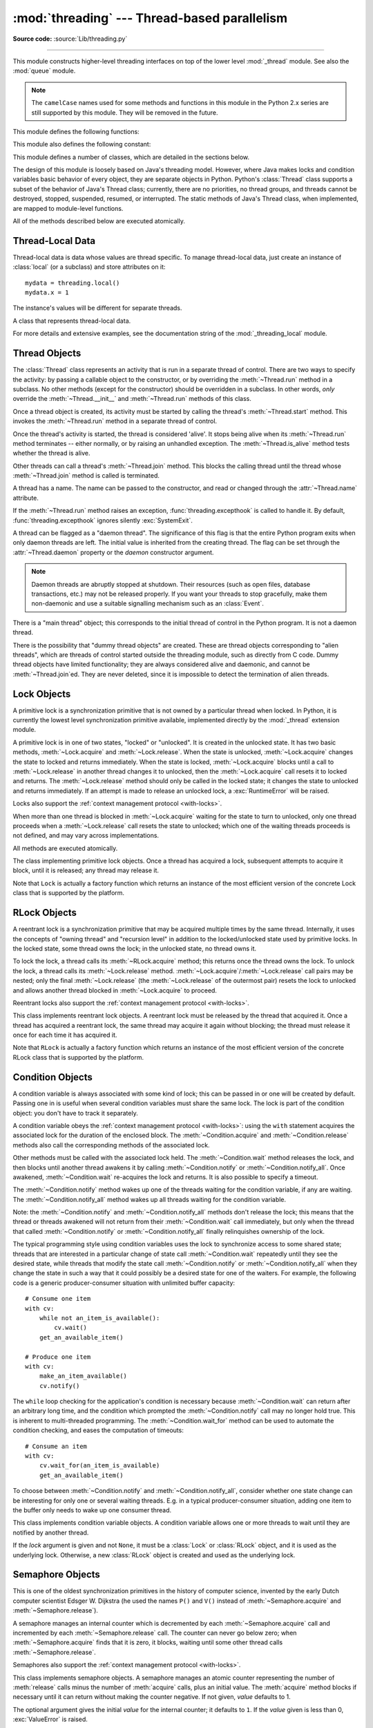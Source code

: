 :mod:`threading` --- Thread-based parallelism
=============================================

.. module:: threading
   :synopsis: Thread-based parallelism.

**Source code:** :source:`Lib/threading.py`

--------------

This module constructs higher-level threading interfaces on top of the lower
level :mod:`_thread` module.  See also the :mod:`queue` module.

.. versionchanged:: 3.7
   This module used to be optional, it is now always available.

.. note::

   The ``camelCase`` names used for some
   methods and functions in this module in the Python 2.x series are still
   supported by this module. They will be removed in the future.


.. impl-detail::

   In CPython, due to the :term:`Global Interpreter Lock
   <global interpreter lock>`, only one thread
   can execute Python code at once (even though certain performance-oriented
   libraries might overcome this limitation).
   If you want your application to make better use of the computational
   resources of multi-core machines, you are advised to use
   :mod:`multiprocessing` or :class:`concurrent.futures.ProcessPoolExecutor`.
   However, threading is still an appropriate model if you want to run
   multiple I/O-bound tasks simultaneously.


This module defines the following functions:


.. function:: active_count()

   Return the number of :class:`Thread` objects currently alive.  The returned
   count is equal to the length of the list returned by :func:`.enumerate`.

   .. deprecated-removed:: 3.10 3.12
      The function `activeCount` is an alias for this function.

.. function:: current_thread()

   Return the current :class:`Thread` object, corresponding to the caller's thread
   of control.  If the caller's thread of control was not created through the
   :mod:`threading` module, a dummy thread object with limited functionality is
   returned.

   .. deprecated-removed:: 3.10 3.12
      The function `currentThread` is an alias for this function.


.. function:: excepthook(args, /)

   Handle uncaught exception raised by :func:`Thread.run`.

   The *args* argument has the following attributes:

   * *exc_type*: Exception type.
   * *exc_value*: Exception value, can be ``None``.
   * *exc_traceback*: Exception traceback, can be ``None``.
   * *thread*: Thread which raised the exception, can be ``None``.

   If *exc_type* is :exc:`SystemExit`, the exception is silently ignored.
   Otherwise, the exception is printed out on :data:`sys.stderr`.

   If  this function raises an exception, :func:`sys.excepthook` is called to
   handle it.

   :func:`threading.excepthook` can be overridden to control how uncaught
   exceptions raised by :func:`Thread.run` are handled.

   Storing *exc_value* using a custom hook can create a reference cycle. It
   should be cleared explicitly to break the reference cycle when the
   exception is no longer needed.

   Storing *thread* using a custom hook can resurrect it if it is set to an
   object which is being finalized. Avoid storing *thread* after the custom
   hook completes to avoid resurrecting objects.

   .. seealso::
      :func:`sys.excepthook` handles uncaught exceptions.

   .. versionadded:: 3.8

.. data:: __excepthook__

   Holds the original value of :func:`threading.excepthook`. It is saved so that the
   original value can be restored in case they happen to get replaced with
   broken or alternative objects.

   .. versionadded:: 3.10

.. function:: get_ident()

   Return the 'thread identifier' of the current thread.  This is a nonzero
   integer.  Its value has no direct meaning; it is intended as a magic cookie
   to be used e.g. to index a dictionary of thread-specific data.  Thread
   identifiers may be recycled when a thread exits and another thread is
   created.

   .. versionadded:: 3.3


.. function:: get_native_id()

   Return the native integral Thread ID of the current thread assigned by the kernel.
   This is a non-negative integer.
   Its value may be used to uniquely identify this particular thread system-wide
   (until the thread terminates, after which the value may be recycled by the OS).

   .. availability:: Windows, FreeBSD, Linux, macOS, OpenBSD, NetBSD, AIX.

   .. versionadded:: 3.8


.. function:: enumerate()

   Return a list of all :class:`Thread` objects currently alive.  The list
   includes daemonic threads, dummy thread objects created by
   :func:`current_thread`, and the main thread.  It excludes terminated threads
   and threads that have not yet been started.


.. function:: main_thread()

   Return the main :class:`Thread` object.  In normal conditions, the
   main thread is the thread from which the Python interpreter was
   started.

   .. versionadded:: 3.4


.. function:: settrace(func)

   .. index:: single: trace function

   Set a trace function for all threads started from the :mod:`threading` module.
   The *func* will be passed to  :func:`sys.settrace` for each thread, before its
   :meth:`~Thread.run` method is called.


.. function:: gettrace()

   .. index::
      single: trace function
      single: debugger

   Get the trace function as set by :func:`settrace`.

   .. versionadded:: 3.10


.. function:: setprofile(func)

   .. index:: single: profile function

   Set a profile function for all threads started from the :mod:`threading` module.
   The *func* will be passed to  :func:`sys.setprofile` for each thread, before its
   :meth:`~Thread.run` method is called.


.. function:: getprofile()

   .. index:: single: profile function

   Get the profiler function as set by :func:`setprofile`.

   .. versionadded:: 3.10


.. function:: stack_size([size])

   Return the thread stack size used when creating new threads.  The optional
   *size* argument specifies the stack size to be used for subsequently created
   threads, and must be 0 (use platform or configured default) or a positive
   integer value of at least 32,768 (32 KiB). If *size* is not specified,
   0 is used.  If changing the thread stack size is
   unsupported, a :exc:`RuntimeError` is raised.  If the specified stack size is
   invalid, a :exc:`ValueError` is raised and the stack size is unmodified.  32 KiB
   is currently the minimum supported stack size value to guarantee sufficient
   stack space for the interpreter itself.  Note that some platforms may have
   particular restrictions on values for the stack size, such as requiring a
   minimum stack size > 32 KiB or requiring allocation in multiples of the system
   memory page size - platform documentation should be referred to for more
   information (4 KiB pages are common; using multiples of 4096 for the stack size is
   the suggested approach in the absence of more specific information).

   .. availability:: Windows, systems with POSIX threads.


This module also defines the following constant:

.. data:: TIMEOUT_MAX

   The maximum value allowed for the *timeout* parameter of blocking functions
   (:meth:`Lock.acquire`, :meth:`RLock.acquire`, :meth:`Condition.wait`, etc.).
   Specifying a timeout greater than this value will raise an
   :exc:`OverflowError`.

   .. versionadded:: 3.2


This module defines a number of classes, which are detailed in the sections
below.

The design of this module is loosely based on Java's threading model. However,
where Java makes locks and condition variables basic behavior of every object,
they are separate objects in Python.  Python's :class:`Thread` class supports a
subset of the behavior of Java's Thread class; currently, there are no
priorities, no thread groups, and threads cannot be destroyed, stopped,
suspended, resumed, or interrupted.  The static methods of Java's Thread class,
when implemented, are mapped to module-level functions.

All of the methods described below are executed atomically.


Thread-Local Data
-----------------

Thread-local data is data whose values are thread specific.  To manage
thread-local data, just create an instance of :class:`local` (or a
subclass) and store attributes on it::

  mydata = threading.local()
  mydata.x = 1

The instance's values will be different for separate threads.


.. class:: local()

   A class that represents thread-local data.

   For more details and extensive examples, see the documentation string of the
   :mod:`_threading_local` module.


.. _thread-objects:

Thread Objects
--------------

The :class:`Thread` class represents an activity that is run in a separate
thread of control.  There are two ways to specify the activity: by passing a
callable object to the constructor, or by overriding the :meth:`~Thread.run`
method in a subclass.  No other methods (except for the constructor) should be
overridden in a subclass.  In other words, *only*  override the
:meth:`~Thread.__init__` and :meth:`~Thread.run` methods of this class.

Once a thread object is created, its activity must be started by calling the
thread's :meth:`~Thread.start` method.  This invokes the :meth:`~Thread.run`
method in a separate thread of control.

Once the thread's activity is started, the thread is considered 'alive'. It
stops being alive when its :meth:`~Thread.run` method terminates -- either
normally, or by raising an unhandled exception.  The :meth:`~Thread.is_alive`
method tests whether the thread is alive.

Other threads can call a thread's :meth:`~Thread.join` method.  This blocks
the calling thread until the thread whose :meth:`~Thread.join` method is
called is terminated.

A thread has a name.  The name can be passed to the constructor, and read or
changed through the :attr:`~Thread.name` attribute.

If the :meth:`~Thread.run` method raises an exception,
:func:`threading.excepthook` is called to handle it. By default,
:func:`threading.excepthook` ignores silently :exc:`SystemExit`.

A thread can be flagged as a "daemon thread".  The significance of this flag is
that the entire Python program exits when only daemon threads are left.  The
initial value is inherited from the creating thread.  The flag can be set
through the :attr:`~Thread.daemon` property or the *daemon* constructor
argument.

.. note::
   Daemon threads are abruptly stopped at shutdown.  Their resources (such
   as open files, database transactions, etc.) may not be released properly.
   If you want your threads to stop gracefully, make them non-daemonic and
   use a suitable signalling mechanism such as an :class:`Event`.

There is a "main thread" object; this corresponds to the initial thread of
control in the Python program.  It is not a daemon thread.

There is the possibility that "dummy thread objects" are created. These are
thread objects corresponding to "alien threads", which are threads of control
started outside the threading module, such as directly from C code.  Dummy
thread objects have limited functionality; they are always considered alive and
daemonic, and cannot be :meth:`~Thread.join`\ ed.  They are never deleted,
since it is impossible to detect the termination of alien threads.


.. class:: Thread(group=None, target=None, name=None, args=(), kwargs={}, *, \
                  daemon=None)

   This constructor should always be called with keyword arguments.  Arguments
   are:

   *group* should be ``None``; reserved for future extension when a
   :class:`ThreadGroup` class is implemented.

   *target* is the callable object to be invoked by the :meth:`run` method.
   Defaults to ``None``, meaning nothing is called.

   *name* is the thread name. By default, a unique name is constructed
   of the form "Thread-*N*" where *N* is a small decimal number,
   or "Thread-*N* (target)" where "target" is ``target.__name__`` if the
   *target* argument is specified.

   *args* is the argument tuple for the target invocation.  Defaults to ``()``.

   *kwargs* is a dictionary of keyword arguments for the target invocation.
   Defaults to ``{}``.

   If not ``None``, *daemon* explicitly sets whether the thread is daemonic.
   If ``None`` (the default), the daemonic property is inherited from the
   current thread.

   If the subclass overrides the constructor, it must make sure to invoke the
   base class constructor (``Thread.__init__()``) before doing anything else to
   the thread.

   .. versionchanged:: 3.10
      Use the *target* name if *name* argument is omitted.

   .. versionchanged:: 3.3
      Added the *daemon* argument.

   .. method:: start()

      Start the thread's activity.

      It must be called at most once per thread object.  It arranges for the
      object's :meth:`~Thread.run` method to be invoked in a separate thread
      of control.

      This method will raise a :exc:`RuntimeError` if called more than once
      on the same thread object.

   .. method:: run()

      Method representing the thread's activity.

      You may override this method in a subclass.  The standard :meth:`run`
      method invokes the callable object passed to the object's constructor as
      the *target* argument, if any, with positional and keyword arguments taken
      from the *args* and *kwargs* arguments, respectively.

   .. method:: join(timeout=None)

      Wait until the thread terminates. This blocks the calling thread until
      the thread whose :meth:`~Thread.join` method is called terminates -- either
      normally or through an unhandled exception -- or until the optional
      timeout occurs.

      When the *timeout* argument is present and not ``None``, it should be a
      floating point number specifying a timeout for the operation in seconds
      (or fractions thereof). As :meth:`~Thread.join` always returns ``None``,
      you must call :meth:`~Thread.is_alive` after :meth:`~Thread.join` to
      decide whether a timeout happened -- if the thread is still alive, the
      :meth:`~Thread.join` call timed out.

      When the *timeout* argument is not present or ``None``, the operation will
      block until the thread terminates.

      A thread can be :meth:`~Thread.join`\ ed many times.

      :meth:`~Thread.join` raises a :exc:`RuntimeError` if an attempt is made
      to join the current thread as that would cause a deadlock. It is also
      an error to :meth:`~Thread.join` a thread before it has been started
      and attempts to do so raise the same exception.

   .. attribute:: name

      A string used for identification purposes only. It has no semantics.
      Multiple threads may be given the same name.  The initial name is set by
      the constructor.

   .. method:: getName()
               setName()

      Old getter/setter API for :attr:`~Thread.name`; use it directly as a
      property instead.

      .. deprecated-removed:: 3.10 3.12

   .. attribute:: ident

      The 'thread identifier' of this thread or ``None`` if the thread has not
      been started.  This is a nonzero integer.  See the :func:`get_ident`
      function.  Thread identifiers may be recycled when a thread exits and
      another thread is created.  The identifier is available even after the
      thread has exited.

   .. attribute:: native_id

      The Thread ID (``TID``) of this thread, as assigned by the OS (kernel).
      This is a non-negative integer, or ``None`` if the thread has not
      been started. See the :func:`get_native_id` function.
      This value may be used to uniquely identify this particular thread
      system-wide (until the thread terminates, after which the value
      may be recycled by the OS).

      .. note::

         Similar to Process IDs, Thread IDs are only valid (guaranteed unique
         system-wide) from the time the thread is created until the thread
         has been terminated.

      .. availability:: Requires :func:`get_native_id` function.

      .. versionadded:: 3.8

   .. method:: is_alive()

      Return whether the thread is alive.

      This method returns ``True`` just before the :meth:`~Thread.run` method
      starts until just after the :meth:`~Thread.run` method terminates.  The
      module function :func:`.enumerate` returns a list of all alive threads.

   .. attribute:: daemon

      A boolean value indicating whether this thread is a daemon thread (True)
      or not (False).  This must be set before :meth:`~Thread.start` is called,
      otherwise :exc:`RuntimeError` is raised.  Its initial value is inherited
      from the creating thread; the main thread is not a daemon thread and
      therefore all threads created in the main thread default to
      :attr:`~Thread.daemon` = ``False``.

      The entire Python program exits when no alive non-daemon threads are left.

   .. method:: isDaemon()
               setDaemon()

      Old getter/setter API for :attr:`~Thread.daemon`; use it directly as a
      property instead.

      .. deprecated-removed:: 3.10 3.12


.. _lock-objects:

Lock Objects
------------

A primitive lock is a synchronization primitive that is not owned by a
particular thread when locked.  In Python, it is currently the lowest level
synchronization primitive available, implemented directly by the :mod:`_thread`
extension module.

A primitive lock is in one of two states, "locked" or "unlocked". It is created
in the unlocked state.  It has two basic methods, :meth:`~Lock.acquire` and
:meth:`~Lock.release`.  When the state is unlocked, :meth:`~Lock.acquire`
changes the state to locked and returns immediately.  When the state is locked,
:meth:`~Lock.acquire` blocks until a call to :meth:`~Lock.release` in another
thread changes it to unlocked, then the :meth:`~Lock.acquire` call resets it
to locked and returns.  The :meth:`~Lock.release` method should only be
called in the locked state; it changes the state to unlocked and returns
immediately. If an attempt is made to release an unlocked lock, a
:exc:`RuntimeError` will be raised.

Locks also support the :ref:`context management protocol <with-locks>`.

When more than one thread is blocked in :meth:`~Lock.acquire` waiting for the
state to turn to unlocked, only one thread proceeds when a :meth:`~Lock.release`
call resets the state to unlocked; which one of the waiting threads proceeds
is not defined, and may vary across implementations.

All methods are executed atomically.


.. class:: Lock()

   The class implementing primitive lock objects.  Once a thread has acquired a
   lock, subsequent attempts to acquire it block, until it is released; any
   thread may release it.

   Note that ``Lock`` is actually a factory function which returns an instance
   of the most efficient version of the concrete Lock class that is supported
   by the platform.


   .. method:: acquire(blocking=True, timeout=-1)

      Acquire a lock, blocking or non-blocking.

      When invoked with the *blocking* argument set to ``True`` (the default),
      block until the lock is unlocked, then set it to locked and return ``True``.

      When invoked with the *blocking* argument set to ``False``, do not block.
      If a call with *blocking* set to ``True`` would block, return ``False``
      immediately; otherwise, set the lock to locked and return ``True``.

      When invoked with the floating-point *timeout* argument set to a positive
      value, block for at most the number of seconds specified by *timeout*
      and as long as the lock cannot be acquired.  A *timeout* argument of ``-1``
      specifies an unbounded wait.  It is forbidden to specify a *timeout*
      when *blocking* is false.

      The return value is ``True`` if the lock is acquired successfully,
      ``False`` if not (for example if the *timeout* expired).

      .. versionchanged:: 3.2
         The *timeout* parameter is new.

      .. versionchanged:: 3.2
         Lock acquisition can now be interrupted by signals on POSIX if the
         underlying threading implementation supports it.


   .. method:: release()

      Release a lock.  This can be called from any thread, not only the thread
      which has acquired the lock.

      When the lock is locked, reset it to unlocked, and return.  If any other threads
      are blocked waiting for the lock to become unlocked, allow exactly one of them
      to proceed.

      When invoked on an unlocked lock, a :exc:`RuntimeError` is raised.

      There is no return value.

   .. method:: locked()

      Return true if the lock is acquired.



.. _rlock-objects:

RLock Objects
-------------

A reentrant lock is a synchronization primitive that may be acquired multiple
times by the same thread.  Internally, it uses the concepts of "owning thread"
and "recursion level" in addition to the locked/unlocked state used by primitive
locks.  In the locked state, some thread owns the lock; in the unlocked state,
no thread owns it.

To lock the lock, a thread calls its :meth:`~RLock.acquire` method; this
returns once the thread owns the lock.  To unlock the lock, a thread calls
its :meth:`~Lock.release` method. :meth:`~Lock.acquire`/:meth:`~Lock.release`
call pairs may be nested; only the final :meth:`~Lock.release` (the
:meth:`~Lock.release` of the outermost pair) resets the lock to unlocked and
allows another thread blocked in :meth:`~Lock.acquire` to proceed.

Reentrant locks also support the :ref:`context management protocol <with-locks>`.


.. class:: RLock()

   This class implements reentrant lock objects.  A reentrant lock must be
   released by the thread that acquired it.  Once a thread has acquired a
   reentrant lock, the same thread may acquire it again without blocking; the
   thread must release it once for each time it has acquired it.

   Note that ``RLock`` is actually a factory function which returns an instance
   of the most efficient version of the concrete RLock class that is supported
   by the platform.


   .. method:: acquire(blocking=True, timeout=-1)

      Acquire a lock, blocking or non-blocking.

      When invoked without arguments: if this thread already owns the lock, increment
      the recursion level by one, and return immediately.  Otherwise, if another
      thread owns the lock, block until the lock is unlocked.  Once the lock is
      unlocked (not owned by any thread), then grab ownership, set the recursion level
      to one, and return.  If more than one thread is blocked waiting until the lock
      is unlocked, only one at a time will be able to grab ownership of the lock.
      There is no return value in this case.

      When invoked with the *blocking* argument set to true, do the same thing as when
      called without arguments, and return ``True``.

      When invoked with the *blocking* argument set to false, do not block.  If a call
      without an argument would block, return ``False`` immediately; otherwise, do the
      same thing as when called without arguments, and return ``True``.

      When invoked with the floating-point *timeout* argument set to a positive
      value, block for at most the number of seconds specified by *timeout*
      and as long as the lock cannot be acquired.  Return ``True`` if the lock has
      been acquired, false if the timeout has elapsed.

      .. versionchanged:: 3.2
         The *timeout* parameter is new.


   .. method:: release()

      Release a lock, decrementing the recursion level.  If after the decrement it is
      zero, reset the lock to unlocked (not owned by any thread), and if any other
      threads are blocked waiting for the lock to become unlocked, allow exactly one
      of them to proceed.  If after the decrement the recursion level is still
      nonzero, the lock remains locked and owned by the calling thread.

      Only call this method when the calling thread owns the lock. A
      :exc:`RuntimeError` is raised if this method is called when the lock is
      unlocked.

      There is no return value.


.. _condition-objects:

Condition Objects
-----------------

A condition variable is always associated with some kind of lock; this can be
passed in or one will be created by default.  Passing one in is useful when
several condition variables must share the same lock.  The lock is part of
the condition object: you don't have to track it separately.

A condition variable obeys the :ref:`context management protocol <with-locks>`:
using the ``with`` statement acquires the associated lock for the duration of
the enclosed block.  The :meth:`~Condition.acquire` and
:meth:`~Condition.release` methods also call the corresponding methods of
the associated lock.

Other methods must be called with the associated lock held.  The
:meth:`~Condition.wait` method releases the lock, and then blocks until
another thread awakens it by calling :meth:`~Condition.notify` or
:meth:`~Condition.notify_all`.  Once awakened, :meth:`~Condition.wait`
re-acquires the lock and returns.  It is also possible to specify a timeout.

The :meth:`~Condition.notify` method wakes up one of the threads waiting for
the condition variable, if any are waiting.  The :meth:`~Condition.notify_all`
method wakes up all threads waiting for the condition variable.

Note: the :meth:`~Condition.notify` and :meth:`~Condition.notify_all` methods
don't release the lock; this means that the thread or threads awakened will
not return from their :meth:`~Condition.wait` call immediately, but only when
the thread that called :meth:`~Condition.notify` or :meth:`~Condition.notify_all`
finally relinquishes ownership of the lock.

The typical programming style using condition variables uses the lock to
synchronize access to some shared state; threads that are interested in a
particular change of state call :meth:`~Condition.wait` repeatedly until they
see the desired state, while threads that modify the state call
:meth:`~Condition.notify` or :meth:`~Condition.notify_all` when they change
the state in such a way that it could possibly be a desired state for one
of the waiters.  For example, the following code is a generic
producer-consumer situation with unlimited buffer capacity::

   # Consume one item
   with cv:
       while not an_item_is_available():
           cv.wait()
       get_an_available_item()

   # Produce one item
   with cv:
       make_an_item_available()
       cv.notify()

The ``while`` loop checking for the application's condition is necessary
because :meth:`~Condition.wait` can return after an arbitrary long time,
and the condition which prompted the :meth:`~Condition.notify` call may
no longer hold true.  This is inherent to multi-threaded programming.  The
:meth:`~Condition.wait_for` method can be used to automate the condition
checking, and eases the computation of timeouts::

   # Consume an item
   with cv:
       cv.wait_for(an_item_is_available)
       get_an_available_item()

To choose between :meth:`~Condition.notify` and :meth:`~Condition.notify_all`,
consider whether one state change can be interesting for only one or several
waiting threads.  E.g. in a typical producer-consumer situation, adding one
item to the buffer only needs to wake up one consumer thread.


.. class:: Condition(lock=None)

   This class implements condition variable objects.  A condition variable
   allows one or more threads to wait until they are notified by another thread.

   If the *lock* argument is given and not ``None``, it must be a :class:`Lock`
   or :class:`RLock` object, and it is used as the underlying lock.  Otherwise,
   a new :class:`RLock` object is created and used as the underlying lock.

   .. versionchanged:: 3.3
      changed from a factory function to a class.

   .. method:: acquire(*args)

      Acquire the underlying lock. This method calls the corresponding method on
      the underlying lock; the return value is whatever that method returns.

   .. method:: release()

      Release the underlying lock. This method calls the corresponding method on
      the underlying lock; there is no return value.

   .. method:: wait(timeout=None)

      Wait until notified or until a timeout occurs. If the calling thread has
      not acquired the lock when this method is called, a :exc:`RuntimeError` is
      raised.

      This method releases the underlying lock, and then blocks until it is
      awakened by a :meth:`notify` or :meth:`notify_all` call for the same
      condition variable in another thread, or until the optional timeout
      occurs.  Once awakened or timed out, it re-acquires the lock and returns.

      When the *timeout* argument is present and not ``None``, it should be a
      floating point number specifying a timeout for the operation in seconds
      (or fractions thereof).

      When the underlying lock is an :class:`RLock`, it is not released using
      its :meth:`release` method, since this may not actually unlock the lock
      when it was acquired multiple times recursively.  Instead, an internal
      interface of the :class:`RLock` class is used, which really unlocks it
      even when it has been recursively acquired several times. Another internal
      interface is then used to restore the recursion level when the lock is
      reacquired.

      The return value is ``True`` unless a given *timeout* expired, in which
      case it is ``False``.

      .. versionchanged:: 3.2
         Previously, the method always returned ``None``.

   .. method:: wait_for(predicate, timeout=None)

      Wait until a condition evaluates to true.  *predicate* should be a
      callable which result will be interpreted as a boolean value.
      A *timeout* may be provided giving the maximum time to wait.

      This utility method may call :meth:`wait` repeatedly until the predicate
      is satisfied, or until a timeout occurs. The return value is
      the last return value of the predicate and will evaluate to
      ``False`` if the method timed out.

      Ignoring the timeout feature, calling this method is roughly equivalent to
      writing::

        while not predicate():
            cv.wait()

      Therefore, the same rules apply as with :meth:`wait`: The lock must be
      held when called and is re-acquired on return.  The predicate is evaluated
      with the lock held.

      .. versionadded:: 3.2

   .. method:: notify(n=1)

      By default, wake up one thread waiting on this condition, if any.  If the
      calling thread has not acquired the lock when this method is called, a
      :exc:`RuntimeError` is raised.

      This method wakes up at most *n* of the threads waiting for the condition
      variable; it is a no-op if no threads are waiting.

      The current implementation wakes up exactly *n* threads, if at least *n*
      threads are waiting.  However, it's not safe to rely on this behavior.
      A future, optimized implementation may occasionally wake up more than
      *n* threads.

      Note: an awakened thread does not actually return from its :meth:`wait`
      call until it can reacquire the lock.  Since :meth:`notify` does not
      release the lock, its caller should.

   .. method:: notify_all()

      Wake up all threads waiting on this condition.  This method acts like
      :meth:`notify`, but wakes up all waiting threads instead of one. If the
      calling thread has not acquired the lock when this method is called, a
      :exc:`RuntimeError` is raised.

      .. deprecated-removed:: 3.10 3.12
         The method `notifyAll` is an alias for this method.


.. _semaphore-objects:

Semaphore Objects
-----------------

This is one of the oldest synchronization primitives in the history of computer
science, invented by the early Dutch computer scientist Edsger W. Dijkstra (he
used the names ``P()`` and ``V()`` instead of :meth:`~Semaphore.acquire` and
:meth:`~Semaphore.release`).

A semaphore manages an internal counter which is decremented by each
:meth:`~Semaphore.acquire` call and incremented by each :meth:`~Semaphore.release`
call.  The counter can never go below zero; when :meth:`~Semaphore.acquire`
finds that it is zero, it blocks, waiting until some other thread calls
:meth:`~Semaphore.release`.

Semaphores also support the :ref:`context management protocol <with-locks>`.


.. class:: Semaphore(value=1)

   This class implements semaphore objects.  A semaphore manages an atomic
   counter representing the number of :meth:`release` calls minus the number of
   :meth:`acquire` calls, plus an initial value.  The :meth:`acquire` method
   blocks if necessary until it can return without making the counter negative.
   If not given, *value* defaults to 1.

   The optional argument gives the initial *value* for the internal counter; it
   defaults to ``1``. If the *value* given is less than 0, :exc:`ValueError` is
   raised.

   .. versionchanged:: 3.3
      changed from a factory function to a class.

   .. method:: acquire(blocking=True, timeout=None)

      Acquire a semaphore.

      When invoked without arguments:

      * If the internal counter is larger than zero on entry, decrement it by
        one and return ``True`` immediately.
      * If the internal counter is zero on entry, block until awoken by a call to
        :meth:`~Semaphore.release`.  Once awoken (and the counter is greater
        than 0), decrement the counter by 1 and return ``True``.  Exactly one
        thread will be awoken by each call to :meth:`~Semaphore.release`.  The
        order in which threads are awoken should not be relied on.

      When invoked with *blocking* set to false, do not block.  If a call
      without an argument would block, return ``False`` immediately; otherwise, do
      the same thing as when called without arguments, and return ``True``.

      When invoked with a *timeout* other than ``None``, it will block for at
      most *timeout* seconds.  If acquire does not complete successfully in
      that interval, return ``False``.  Return ``True`` otherwise.

      .. versionchanged:: 3.2
         The *timeout* parameter is new.

   .. method:: release(n=1)

      Release a semaphore, incrementing the internal counter by *n*.  When it
      was zero on entry and other threads are waiting for it to become larger
      than zero again, wake up *n* of those threads.

      .. versionchanged:: 3.9
         Added the *n* parameter to release multiple waiting threads at once.


.. class:: BoundedSemaphore(value=1)

   Class implementing bounded semaphore objects.  A bounded semaphore checks to
   make sure its current value doesn't exceed its initial value.  If it does,
   :exc:`ValueError` is raised. In most situations semaphores are used to guard
   resources with limited capacity.  If the semaphore is released too many times
   it's a sign of a bug.  If not given, *value* defaults to 1.

   .. versionchanged:: 3.3
      changed from a factory function to a class.


.. _semaphore-examples:

:class:`Semaphore` Example
^^^^^^^^^^^^^^^^^^^^^^^^^^

Semaphores are often used to guard resources with limited capacity, for example,
a database server.  In any situation where the size of the resource is fixed,
you should use a bounded semaphore.  Before spawning any worker threads, your
main thread would initialize the semaphore::

   maxconnections = 5
   # ...
   pool_sema = BoundedSemaphore(value=maxconnections)

Once spawned, worker threads call the semaphore's acquire and release methods
when they need to connect to the server::

   with pool_sema:
       conn = connectdb()
       try:
           # ... use connection ...
       finally:
           conn.close()

The use of a bounded semaphore reduces the chance that a programming error which
causes the semaphore to be released more than it's acquired will go undetected.


.. _event-objects:

Event Objects
-------------

This is one of the simplest mechanisms for communication between threads: one
thread signals an event and other threads wait for it.

An event object manages an internal flag that can be set to true with the
:meth:`~Event.set` method and reset to false with the :meth:`~Event.clear`
method.  The :meth:`~Event.wait` method blocks until the flag is true.


.. class:: Event()

   Class implementing event objects.  An event manages a flag that can be set to
   true with the :meth:`~Event.set` method and reset to false with the
   :meth:`clear` method.  The :meth:`wait` method blocks until the flag is true.
   The flag is initially false.

   .. versionchanged:: 3.3
      changed from a factory function to a class.

   .. method:: is_set()

      Return ``True`` if and only if the internal flag is true.

      .. deprecated-removed:: 3.10 3.12
         The method `isSet` is an alias for this method.

   .. method:: set()

      Set the internal flag to true. All threads waiting for it to become true
      are awakened. Threads that call :meth:`wait` once the flag is true will
      not block at all.

   .. method:: clear()

      Reset the internal flag to false. Subsequently, threads calling
      :meth:`wait` will block until :meth:`.set` is called to set the internal
      flag to true again.

   .. method:: wait(timeout=None)

      Block until the internal flag is true.  If the internal flag is true on
      entry, return immediately.  Otherwise, block until another thread calls
      :meth:`.set` to set the flag to true, or until the optional timeout occurs.

      When the timeout argument is present and not ``None``, it should be a
      floating point number specifying a timeout for the operation in seconds
      (or fractions thereof).

      This method returns ``True`` if and only if the internal flag has been set to
      true, either before the wait call or after the wait starts, so it will
      always return ``True`` except if a timeout is given and the operation
      times out.

      .. versionchanged:: 3.1
         Previously, the method always returned ``None``.


.. _timer-objects:

Timer Objects
-------------

This class represents an action that should be run only after a certain amount
of time has passed --- a timer.  :class:`Timer` is a subclass of :class:`Thread`
and as such also functions as an example of creating custom threads.

Timers are started, as with threads, by calling their :meth:`~Timer.start`
method.  The timer can be stopped (before its action has begun) by calling the
:meth:`~Timer.cancel` method.  The interval the timer will wait before
executing its action may not be exactly the same as the interval specified by
the user.

For example::

   def hello():
       print("hello, world")

   t = Timer(30.0, hello)
   t.start()  # after 30 seconds, "hello, world" will be printed


.. class:: Timer(interval, function, args=None, kwargs=None)

   Create a timer that will run *function* with arguments *args* and  keyword
   arguments *kwargs*, after *interval* seconds have passed.
   If *args* is ``None`` (the default) then an empty list will be used.
   If *kwargs* is ``None`` (the default) then an empty dict will be used.

   .. versionchanged:: 3.3
      changed from a factory function to a class.

   .. method:: cancel()

      Stop the timer, and cancel the execution of the timer's action.  This will
      only work if the timer is still in its waiting stage.


Barrier Objects
---------------

.. versionadded:: 3.2

This class provides a simple synchronization primitive for use by a fixed number
of threads that need to wait for each other.  Each of the threads tries to pass
the barrier by calling the :meth:`~Barrier.wait` method and will block until
all of the threads have made their :meth:`~Barrier.wait` calls. At this point,
the threads are released simultaneously.

The barrier can be reused any number of times for the same number of threads.

As an example, here is a simple way to synchronize a client and server thread::

   b = Barrier(2, timeout=5)

   def server():
       start_server()
       b.wait()
       while True:
           connection = accept_connection()
           process_server_connection(connection)

   def client():
       b.wait()
       while True:
           connection = make_connection()
           process_client_connection(connection)


.. class:: Barrier(parties, action=None, timeout=None)

   Create a barrier object for *parties* number of threads.  An *action*, when
   provided, is a callable to be called by one of the threads when they are
   released.  *timeout* is the default timeout value if none is specified for
   the :meth:`wait` method.

   .. method:: wait(timeout=None)

      Pass the barrier.  When all the threads party to the barrier have called
      this function, they are all released simultaneously.  If a *timeout* is
      provided, it is used in preference to any that was supplied to the class
      constructor.

      The return value is an integer in the range 0 to *parties* -- 1, different
      for each thread.  This can be used to select a thread to do some special
      housekeeping, e.g.::

         i = barrier.wait()
         if i == 0:
             # Only one thread needs to print this
             print("passed the barrier")

      If an *action* was provided to the constructor, one of the threads will
      have called it prior to being released.  Should this call raise an error,
      the barrier is put into the broken state.

      If the call times out, the barrier is put into the broken state.

      This method may raise a :class:`BrokenBarrierError` exception if the
      barrier is broken or reset while a thread is waiting.

   .. method:: reset()

      Return the barrier to the default, empty state.  Any threads waiting on it
      will receive the :class:`BrokenBarrierError` exception.

      Note that using this function may require some external
      synchronization if there are other threads whose state is unknown.  If a
      barrier is broken it may be better to just leave it and create a new one.

   .. method:: abort()

      Put the barrier into a broken state.  This causes any active or future
      calls to :meth:`wait` to fail with the :class:`BrokenBarrierError`.  Use
      this for example if one of the threads needs to abort, to avoid deadlocking the
      application.

      It may be preferable to simply create the barrier with a sensible
      *timeout* value to automatically guard against one of the threads going
      awry.

   .. attribute:: parties

      The number of threads required to pass the barrier.

   .. attribute:: n_waiting

      The number of threads currently waiting in the barrier.

   .. attribute:: broken

      A boolean that is ``True`` if the barrier is in the broken state.


.. exception:: BrokenBarrierError

   This exception, a subclass of :exc:`RuntimeError`, is raised when the
   :class:`Barrier` object is reset or broken.


.. _with-locks:

Using locks, conditions, and semaphores in the :keyword:`!with` statement
-------------------------------------------------------------------------

All of the objects provided by this module that have :meth:`acquire` and
:meth:`release` methods can be used as context managers for a :keyword:`with`
statement.  The :meth:`acquire` method will be called when the block is
entered, and :meth:`release` will be called when the block is exited.  Hence,
the following snippet::

   with some_lock:
       # do something...

is equivalent to::

   some_lock.acquire()
   try:
       # do something...
   finally:
       some_lock.release()

Currently, :class:`Lock`, :class:`RLock`, :class:`Condition`,
:class:`Semaphore`, and :class:`BoundedSemaphore` objects may be used as
:keyword:`with` statement context managers.
